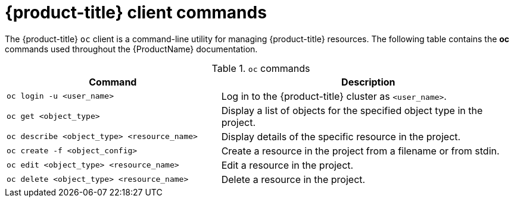 // Module included in the following assemblies:
//
// cnv_users_guide/cnv-using-the-cli-tools.adoc

[id="cnv-openshift-client-commands_{context}"]
= {product-title} client commands

The {product-title} `oc` client is a command-line utility for managing 
{product-title} resources. The following table contains the *oc* commands
 used throughout the {ProductName} documentation.

.`oc` commands

[width="100%",cols="42%,58%",options="header",]
|===
|Command |Description

|`oc login -u <user_name>`
|Log in to the {product-title} cluster as `<user_name>`.

|`oc get <object_type>` 
|Display a list of objects for the specified
object type in the project.

|`oc describe <object_type> <resource_name>` 
|Display details of the
specific resource in the project.

|`oc create -f <object_config>` 
|Create a resource in the project from a filename or from stdin.

|`oc edit <object_type> <resource_name>`
|Edit a resource in the project.

|`oc delete <object_type> <resource_name>`
|Delete a resource in the project.
|===

